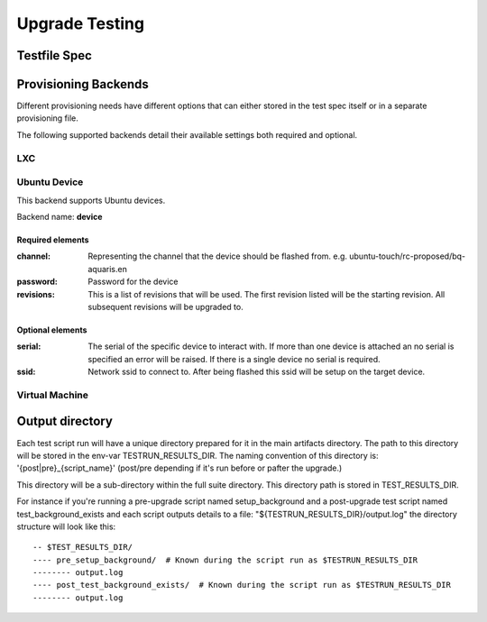 =================
 Upgrade Testing
=================

Testfile Spec
=============

Provisioning Backends
=====================

Different provisioning needs have different options that can either stored in
the test spec itself or in a separate provisioning file.

The following supported backends detail their available settings both required and optional.

LXC
---

Ubuntu Device
-------------

This backend supports Ubuntu devices.

Backend name: **device**

Required elements
~~~~~~~~~~~~~~~~~

:channel:
   Representing the channel that the device should be flashed
   from. e.g. ubuntu-touch/rc-proposed/bq-aquaris.en

:password: Password for the device

:revisions: This is a list of revisions that will be used. The first revision
            listed will be the starting revision. All subsequent revisions will
            be upgraded to.


Optional elements
~~~~~~~~~~~~~~~~~

:serial: The serial of the specific device to interact with. If more than one
         device is attached an no serial is specified an error will be
         raised. If there is a single device no serial is required.

:ssid: Network ssid to connect to. After being flashed this ssid will be setup
       on the target device.


Virtual Machine
---------------

Output directory
================

Each test script run will have a unique directory prepared for it in the main
artifacts directory.
The path to this directory will be stored in the env-var TESTRUN_RESULTS_DIR.
The naming convention of this directory is: '{post|pre}_{script_name}'
(post/pre depending if it's run before or pafter the upgrade.)

This directory will be a sub-directory within the full suite directory. This
directory path is stored in TEST_RESULTS_DIR.

For instance if you're running a pre-upgrade script named setup_background and
a post-upgrade test script named test_background_exists and each script outputs details to a file: "${TESTRUN_RESULTS_DIR}/output.log" the directory structure will look like this::

  -- $TEST_RESULTS_DIR/
  ---- pre_setup_background/  # Known during the script run as $TESTRUN_RESULTS_DIR
  -------- output.log
  ---- post_test_background_exists/  # Known during the script run as $TESTRUN_RESULTS_DIR
  -------- output.log
